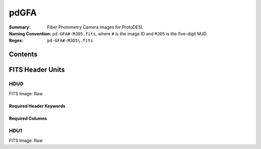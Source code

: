 =======
pdGFA
=======

:Summary: Fiber Photometry Camera images for ProtoDESI.
:Naming Convention: ``pd-GFA#-MJD5.fits``, where ``#`` is the
   image ID and ``MJD5`` is the five-digit MJD.
:Regex: ``pd-GFA#-MJD5\.fits``


Contents
========

====== ======== ============================== ================================================================
Number EXTNAME  Type                           Contents
====== ======== ============================== ================================================================
HDU0_     NPIXxNPIX float image      raw image

====== ======== ============================== ================================================================

FITS Header Units
=================

HDU0
----

FITS Image: Raw


Required Header Keywords
~~~~~~~~~~~~~~~~~~~~~~~~

======== ========= ==== ========================================
Header   Value     Type Comment
======== ========= ==== ========================================
XTENSION BINTABLE  str  Binary table written by MWRFITS v1.8
BITPIX   8         int  Required value
NAXIS    2         int  Required value
NAXIS1  3326       int  Number of bytes per row
NAXIS2   2504   int  Number of rows
PCOUNT   0         int  Normally 0 (no varying arrays)
GCOUNT   1         int  Required value
TFIELDS          int  Number of columns in table
======== ========= ==== ========================================

Required Columns
~~~~~~~~~~~~~~~~

================= ======== =======
Column            Type     Comment
================= ======== =======
OBJID             int32[5]
HOLETYPE          char[6]
RA                double
DEC               double
MAG               float[5]
STARL             float
EXPL              float
DEVAUCL           float
OBJTYPE           char[16]
XFOCAL            double
YFOCAL            double
SPECTROGRAPHID    int32
FIBERID           int32
THROUGHPUT        int32
PRIMTARGET        int32
SECTARGET         int32
OFFSETID          int32
SCI_EXPTIME       float
SOURCETYPE        char[7]
LAMBDA_EFF        float
ZOFFSET           float
BLUEFIBER         int32
BOSS_TARGET1      int64
BOSS_TARGET2      int64
ANCILLARY_TARGET1 int64
ANCILLARY_TARGET2 int64
RUN               int32
RERUN             char[5]
CAMCOL            int32
FIELD             int32
ID                int32
CALIBFLUX         float[5]
CALIBFLUX_IVAR    float[5]
SFD_EBV           float

FILE char[?]  Filename
TAI-BEG float Timestamp
EXPTIME float Exposure Time
BIN int32 binning
IMG-X  int64 Image size -x
IMG-Y  float Image size -y
TEL-RA float Telescope RA
TEL-DEC float Tel.DEC
AMASS float Airmass
F0-RA float Fiber 1 RA
F0-DEC float Fiber 1 DEC
F1-RA float Fiber 1 RA
F1-DEC float Fiber 1 DEC
F2-RA float Fiber 2 RA
F2-DEC float Fiber 2 DEC
F3-RA float Fiber 3 RA
F3-DEC float Fiber 3 DEC
TELFOC float Tel.Focus
ZEN float Zenith Distance
HA float Hour Angle
GS-FILE char[?] Guide Star filename
GS-RA float Guide ref pixel RA
GS-DEC float Guide ref pixel DEC
GS-X float Guide ref pixel X
GS-Y float Guide ref pixel Y
================= ======== =======


HDU1
----

FITS Image: Raw

